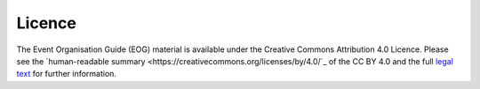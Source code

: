 .. _Licence:

Licence
=======

The Event Organisation Guide (EOG) material is available under the Creative Commons Attribution 4.0 Licence. Please see the `human-readable summary <https://creativecommons.org/licenses/by/4.0/`_ of the CC BY 4.0 and the full `legal text <https://creativecommons.org/licenses/by/4.0/legalcode>`_ for further information.
